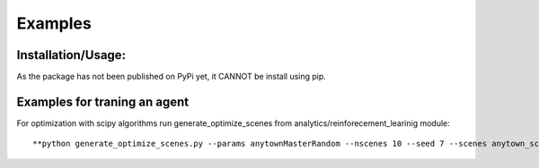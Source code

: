 
Examples
=============

Installation/Usage:
*******************
As the package has not been published on PyPi yet, it CANNOT be install using pip.


Examples for traning an agent
**************************************************

For optimization with scipy algorithms run generate_optimize_scenes from analytics/reinforecement_learinig module:
::

**python generate_optimize_scenes.py --params anytownMasterRandom --nscenes 10 --seed 7 --scenes anytown_scenes_random --result anytown_result_random**